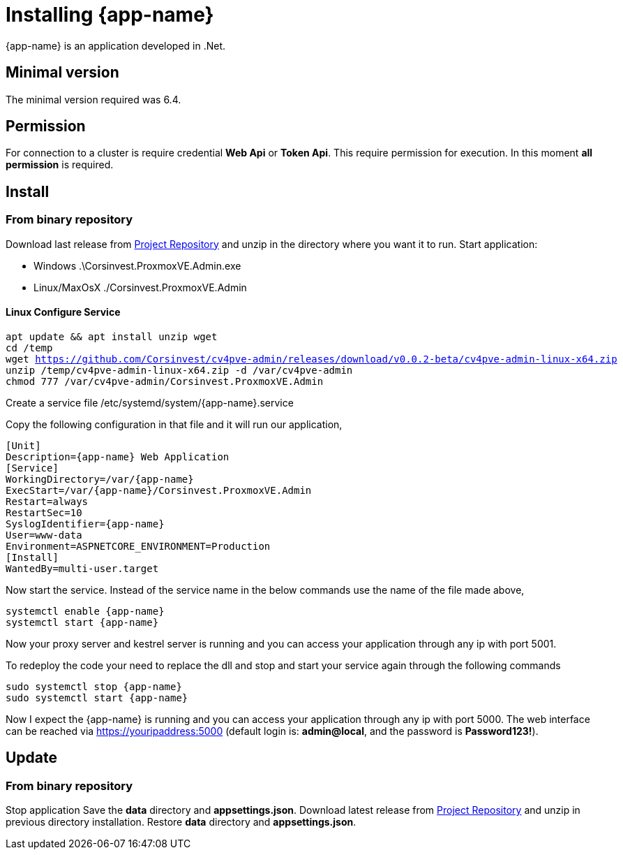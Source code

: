 [[chapter_installation]]
= Installing {app-name}
:title: Installation

{app-name} is an application developed in .Net.

== Minimal version

The minimal version required was 6.4.

== Permission

For connection to a cluster is require credential **Web Api** or **Token Api**. This require permission for execution. In this moment **all permission** is required.

== Install

=== From binary repository

Download last release from https://github.com/Corsinvest/cv4pve-admin/releases[Project Repository] and unzip in the directory where you want it to run.
Start application:

* Windows .\Corsinvest.ProxmoxVE.Admin.exe
* Linux/MaxOsX ./Corsinvest.ProxmoxVE.Admin

==== Linux Configure Service

[source,bash,subs="normal"]
----
apt update && apt install unzip wget
cd /temp
wget https://github.com/Corsinvest/cv4pve-admin/releases/download/v0.0.2-beta/cv4pve-admin-linux-x64.zip
unzip /temp/cv4pve-admin-linux-x64.zip -d /var/cv4pve-admin
chmod 777 /var/cv4pve-admin/Corsinvest.ProxmoxVE.Admin
----

Create a service file /etc/systemd/system/{app-name}.service

Copy the following configuration in that file and  it will run our application,

[source,bash,subs="normal"]
----
[Unit]
Description={app-name} Web Application
[Service]
WorkingDirectory=/var/{app-name}
ExecStart=/var/{app-name}/Corsinvest.ProxmoxVE.Admin
Restart=always
RestartSec=10
SyslogIdentifier={app-name}
User=www-data
Environment=ASPNETCORE_ENVIRONMENT=Production
[Install]
WantedBy=multi-user.target
----

Now start the service. Instead of the service name in the below commands use the name of the file made above,

[source,bash,subs="normal"]
----
systemctl enable {app-name}
systemctl start {app-name}
----

Now your proxy server and kestrel server is running and you can access your application through any ip with port 5001.

To redeploy the code your need to replace the dll and stop and start your service again through the following commands

[source,bash,subs="normal"]
----
sudo systemctl stop {app-name}
sudo systemctl start {app-name}
----

Now I expect the {app-name} is running and you can access your application through any ip with port 5000.
The web interface can be reached via https://youripaddress:5000
(default login is: *admin@local*, and the password is *Password123!*).

[[chapter_installation_update]]
== Update

=== From binary repository

Stop application
Save the **data** directory and **appsettings.json**.
Download latest release from https://github.com/Corsinvest/cv4pve-admin/releases[Project Repository] and unzip in previous directory installation.
Restore **data** directory and **appsettings.json**.

